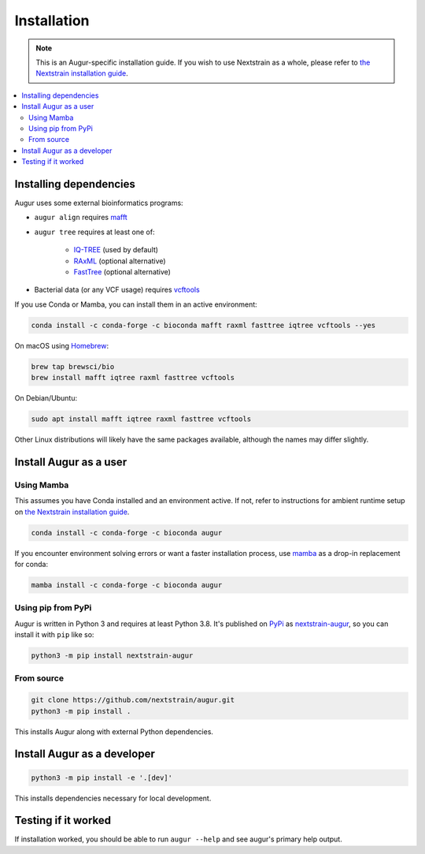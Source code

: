 ============
Installation
============

.. note::
   This is an Augur-specific installation guide. If you wish to use Nextstrain as a whole, please refer to `the Nextstrain installation guide <https://docs.nextstrain.org/en/latest/install.html>`__.

.. contents::
   :local:

Installing dependencies
=======================

Augur uses some external bioinformatics programs:

- ``augur align`` requires `mafft <https://mafft.cbrc.jp/alignment/software/>`__

- ``augur tree`` requires at least one of:

   - `IQ-TREE <http://www.iqtree.org/>`__ (used by default)
   - `RAxML <https://sco.h-its.org/exelixis/web/software/raxml/>`__ (optional alternative)
   - `FastTree <http://www.microbesonline.org/fasttree/>`__ (optional alternative)

- Bacterial data (or any VCF usage) requires `vcftools <https://vcftools.github.io/>`__

If you use Conda or Mamba, you can install them in an active environment:

.. code:: bash

   conda install -c conda-forge -c bioconda mafft raxml fasttree iqtree vcftools --yes

On macOS using `Homebrew <https://brew.sh/>`__:

.. code:: bash

   brew tap brewsci/bio
   brew install mafft iqtree raxml fasttree vcftools

On Debian/Ubuntu:

.. code:: bash

   sudo apt install mafft iqtree raxml fasttree vcftools

Other Linux distributions will likely have the same packages available, although the names may differ slightly.

Install Augur as a user
=======================

Using Mamba
-----------

This assumes you have Conda installed and an environment active. If not, refer to instructions for ambient runtime setup on `the Nextstrain installation guide <https://docs.nextstrain.org/en/latest/install.html>`__.

.. code:: bash

   conda install -c conda-forge -c bioconda augur

If you encounter environment solving errors or want a faster installation process, use `mamba <https://github.com/TheSnakePit/mamba>`__ as a drop-in replacement for conda:

.. code:: bash

   mamba install -c conda-forge -c bioconda augur

Using pip from PyPi
-------------------

Augur is written in Python 3 and requires at least Python 3.8. It's published on `PyPi <https://pypi.org>`__ as `nextstrain-augur <https://pypi.org/project/nextstrain-augur>`__, so you can install it with ``pip`` like so:

.. code:: bash

   python3 -m pip install nextstrain-augur

From source
-----------

.. code:: bash

   git clone https://github.com/nextstrain/augur.git
   python3 -m pip install .

This installs Augur along with external Python dependencies.

Install Augur as a developer
============================

.. code:: bash

   python3 -m pip install -e '.[dev]'

This installs dependencies necessary for local development.

Testing if it worked
====================

If installation worked, you should be able to run ``augur --help`` and see augur's primary help output.
